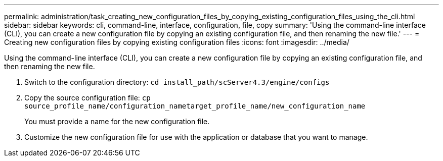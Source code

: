 ---
permalink: administration/task_creating_new_configuration_files_by_copying_existing_configuration_files_using_the_cli.html
sidebar: sidebar
keywords: cli, command-line, interface, configuration, file, copy
summary: 'Using the command-line interface (CLI), you can create a new configuration file by copying an existing configuration file, and then renaming the new file.'
---
= Creating new configuration files by copying existing configuration files
:icons: font
:imagesdir: ../media/

[.lead]
Using the command-line interface (CLI), you can create a new configuration file by copying an existing configuration file, and then renaming the new file.

. Switch to the configuration directory: `cd install_path/scServer4.3/engine/configs`
. Copy the source configuration file: `cp source_profile_name/configuration_nametarget_profile_name/new_configuration_name`
+
You must provide a name for the new configuration file.

. Customize the new configuration file for use with the application or database that you want to manage.
